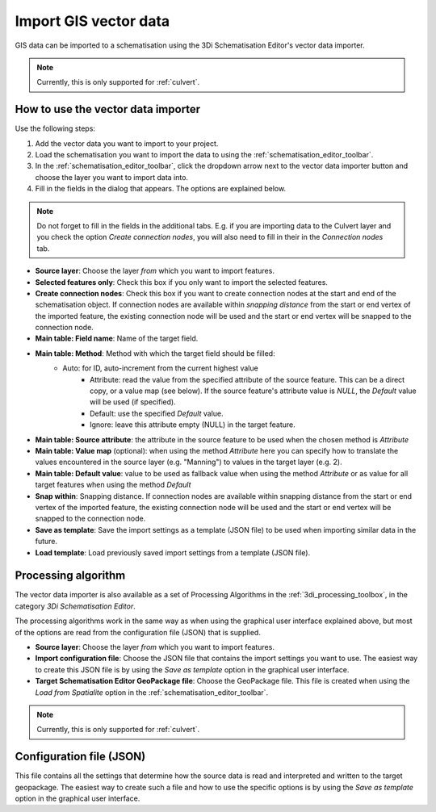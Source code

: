 .. _vector_data_importer:

Import GIS vector data
======================

GIS data can be imported to a schematisation using the 3Di Schematisation Editor's vector data importer.

.. note:: 
   Currently, this is only supported for :ref:`culvert`.

How to use the vector data importer
-----------------------------------

Use the following steps:

#. Add the vector data you want to import to your project.
#. Load the schematisation you want to import the data to using the :ref:`schematisation_editor_toolbar`.
#. In the :ref:`schematisation_editor_toolbar`, click the dropdown arrow next to the vector data importer button |importVectorData| and choose the layer you want to import data into.
#. Fill in the fields in the dialog that appears. The options are explained below. 

.. note::
   Do not forget to fill in the fields in the additional tabs. E.g. if you are importing data to the Culvert layer and you check the option *Create connection nodes*, you will also need to fill in their in the *Connection nodes* tab.

- **Source layer**: Choose the layer *from* which you want to import features.
- **Selected features only**: Check this box if you only want to import the selected features.
- **Create connection nodes**: Check this box if you want to create connection nodes at the start and end of the schematisation object. If connection nodes are available within *snapping distance* from the start or end vertex of the imported feature, the existing connection node will be used and the start or end vertex will be snapped to the connection node.
- **Main table: Field name**: Name of the target field.
- **Main table: Method**: Method with which the target field should be filled:
    - Auto: for ID, auto-increment from the current highest value
	- Attribute: read the value from the specified attribute of the source feature. This can be a direct copy, or a value map (see below). If the source feature's attribute value is *NULL*, the *Default* value will be used (if specified). 
	- Default: use the specified *Default* value.
	- Ignore: leave this attribute empty (NULL) in the target feature.
- **Main table: Source attribute**: the attribute in the source feature to be used when the chosen method is *Attribute*
- **Main table: Value map** (optional): when using the method *Attribute* here you can specify how to translate the values encountered in the source layer (e.g. "Manning") to values in the target layer (e.g. 2). 
- **Main table: Default value**: value to be used as fallback value when using the method *Attribute* or as value for all target features when using the method *Default*
- **Snap within**: Snapping distance. If connection nodes are available within snapping distance from the start or end vertex of the imported feature, the existing connection node will be used and the start or end vertex will be snapped to the connection node.
- **Save as template**: Save the import settings as a template (JSON file) to be used when importing similar data in the future.
- **Load template**: Load previously saved import settings from a template (JSON file).


Processing algorithm
--------------------

The vector data importer is also available as a set of Processing Algorithms in the :ref:`3di_processing_toolbox`, in the category *3Di Schematisation Editor*.

The processing algorithms work in the same way as when using the graphical user interface explained above, but most of the options are read from the configuration file (JSON) that is supplied.

- **Source layer**: Choose the layer *from* which you want to import features.
- **Import configuration file**: Choose the JSON file that contains the import settings you want to use. The easiest way to create this JSON file is by using the *Save as template* option in the graphical user interface.
- **Target Schematisation Editor GeoPackage file**: Choose the GeoPackage file. This file is created when using the *Load from Spatialite* option in the :ref:`schematisation_editor_toolbar`.

.. note:: 
   Currently, this is only supported for :ref:`culvert`.


Configuration file (JSON)
-------------------------

This file contains all the settings that determine how the source data is read and interpreted and written to the target geopackage. The easiest way to create such a file and how to use the specific options is by using the *Save as template* option in the graphical user interface.


.. |importVectorData| image:: /image/pictogram_import_vector_data.png
    :scale: 90%
